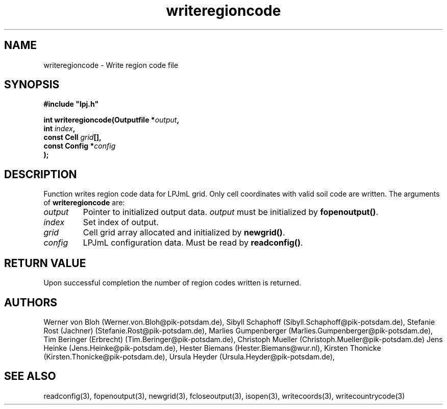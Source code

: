 .TH writeregioncode 3  "January 9, 2013" "version 4.0.001" "LPJmL programmers manual"
.SH NAME
writeregioncode \- Write region code file
.SH SYNOPSIS
.nf
\fB#include "lpj.h"

int writeregioncode(Outputfile *\fIoutput\fB,
                    int \fIindex\fB,
                    const Cell \fIgrid\fB[],
                    const Config *\fIconfig\fB   
                   );\fP

.fi
.SH DESCRIPTION
Function writes region code data for LPJmL grid. Only cell coordinates with valid soil code are written.  The arguments of \fBwriteregioncode\fP are:
.TP
.I output
Pointer to initialized output data. \fIoutput\fP must be initialized by \fBfopenoutput()\fP.
.TP
.I index
Set index of output.
.TP
.I grid
Cell grid array allocated and initialized by \fBnewgrid()\fP.
.TP
.I config
LPJmL configuration data. Must be read by \fBreadconfig()\fP.
.SH RETURN VALUE
Upon successful completion the number of region codes written is returned.
.SH AUTHORS
Werner von Bloh (Werner.von.Bloh@pik-potsdam.de),
Sibyll Schaphoff (Sibyll.Schaphoff@pik-potsdam.de),
Stefanie Rost (Jachner) (Stefanie.Rost@pik-potsdam.de),
Marlies Gumpenberger (Marlies.Gumpenberger@pik-potsdam.de),
Tim Beringer (Erbrecht) (Tim.Beringer@pik-potsdam.de),
Christoph Mueller (Christoph.Mueller@pik-potsdam.de)
Jens Heinke (Jens.Heinke@pik-potsdam.de),
Hester Biemans (Hester.Biemans@wur.nl),
Kirsten Thonicke (Kirsten.Thonicke@pik-potsdam.de),
Ursula Heyder (Ursula.Heyder@pik-potsdam.de),

.SH SEE ALSO
readconfig(3), fopenoutput(3), newgrid(3), fcloseoutput(3), isopen(3), writecoords(3), writecountrycode(3)
